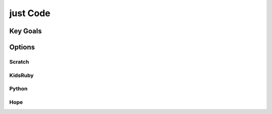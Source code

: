 just   Code
===========

Key Goals
---------


Options
-------


Scratch
~~~~~~~

KidsRuby
~~~~~~~~

Python
~~~~~~

Hope
~~~~

